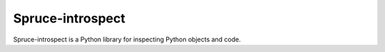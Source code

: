 .. admonition::
    :class: note
    ⚰️ **Dead:** This project is unmaintained.

#################
Spruce-introspect
#################

Spruce-introspect is a Python library for inspecting Python objects and
code.
